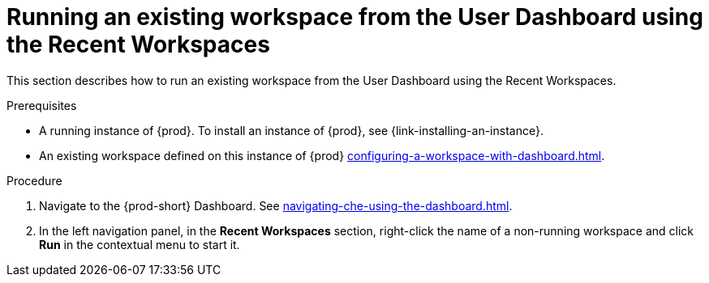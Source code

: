 // Module included in the following assemblies:
//
// running-an-existing-workspace-from-the-user-dashboard

[id="running-an-existing-workspace-from-the-user-dashboard-usinng-the-recent-workspaces_{context}"]
= Running an existing workspace from the User Dashboard using the Recent Workspaces

This section describes how to run an existing workspace from the User Dashboard using the Recent Workspaces.

.Prerequisites

* A running instance of {prod}. To install an instance of {prod}, see {link-installing-an-instance}.

* An existing workspace defined on this instance of {prod} xref:configuring-a-workspace-with-dashboard.adoc[].

.Procedure

. Navigate to the {prod-short} Dashboard. See xref:navigating-che-using-the-dashboard.adoc[].

. In the left navigation panel, in the *Recent Workspaces* section, right-click the name of a non-running workspace and click *Run* in the contextual menu to start it.
